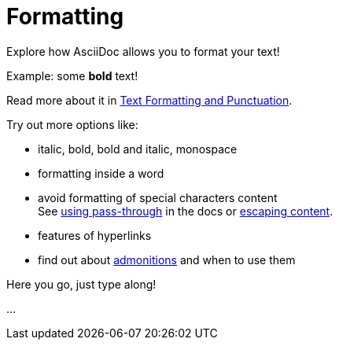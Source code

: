 = Formatting

====
Explore how AsciiDoc allows you to format your text!

Example: some *bold* text!

Read more about it in https://docs.asciidoctor.org/asciidoc/latest/text/[Text Formatting and Punctuation].

Try out more options like:

* italic, bold, bold and italic, monospace
* formatting inside a word
* avoid formatting of special characters content +
See https://docs.asciidoctor.org/asciidoc/latest/pass/pass-macro/[using pass-through] in the docs or https://docs.asciidoctor.org/asciidoc/latest/subs/prevent/[escaping content].
* features of hyperlinks
* find out about https://docs.asciidoctor.org/asciidoc/latest/blocks/admonitions/[admonitions] and when to use them
====

Here you go, just type along!

...
